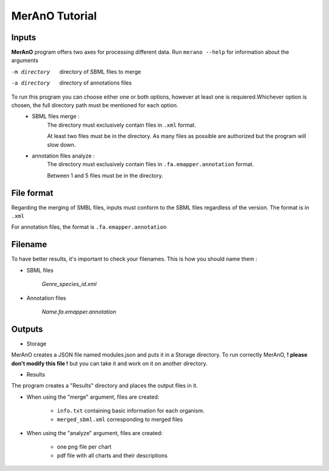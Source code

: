 ===============
MerAnO Tutorial
===============


Inputs
-------

**MerAnO** program offers two axes for processing different data.
Run ``merano --help`` for information about the arguments

-m directory         directory of SBML files to merge
-a directory         directory of annotations files



To run this program you can choose either one or both options, however at least one is requiered.Whichever option is chosen, the full directory path must be mentioned for each option.
 * SBML files merge :
	The directory must exclusively contain files in ``.xml`` format.
	
	At least two files must be in the directory. As many files as possible are authorized but the program will slow down.

 * annotation files analyze :
	The directory must exclusively contain files in ``.fa.emapper.annotation`` format.
	
	Between 1 and 5 files must be in the directory. 

File format
-----------


Regarding the merging of SMBL files, inputs must conform to the SBML files regardless of the version. 
The format is in ``.xml``

For annotation files, the format is ``.fa.emapper.annotation``

Filename
---------

To have better results, it's important to check your filenames. This is how you should name them :

- SBML files

	*Genre_species_id.xml*

- Annotation files

	*Name.fa.emapper.annotation*


Outputs 
--------
- Storage

MerAnO creates a JSON file named modules.json and puts it in a Storage directory. To run correctly MerAnO, **! please don't modify this file !** but you can take it and work on it on another directory. 

- Results

The program creates a "Results" directory and places the output files in it.

* When using the "merge" argument, files are created: 

	* ``info.txt`` containing basic information for each organism.
	* ``merged_sbml.xml`` corresponding to merged files

* When using the "analyze" argument, files are created:
	
	* one png file per chart
	* pdf file with all charts and their descriptions




